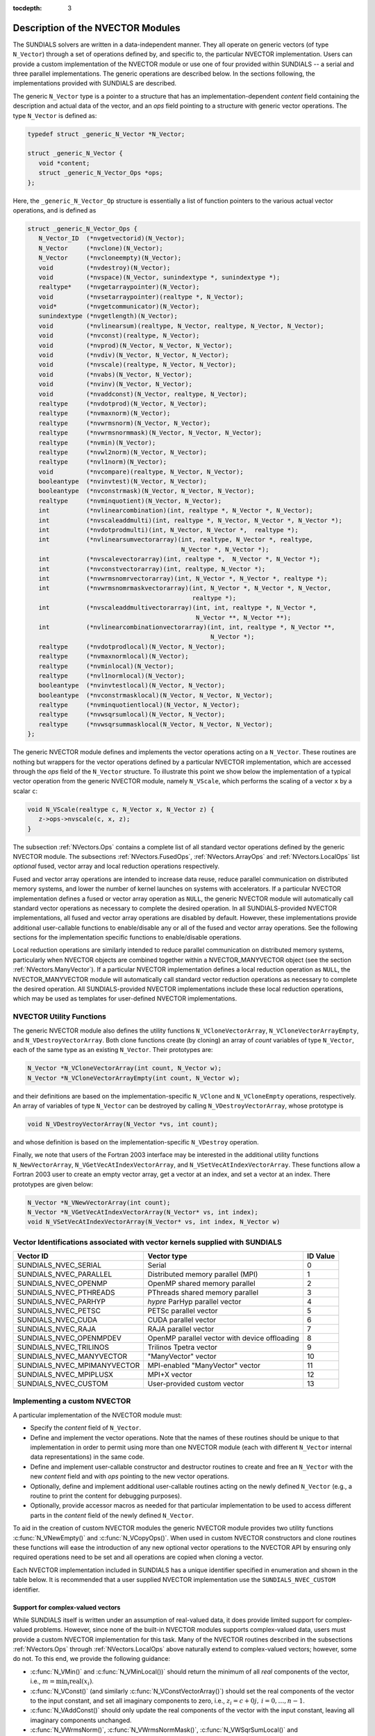 ..
   Programmer(s): Daniel R. Reynolds @ SMU
   ----------------------------------------------------------------
   SUNDIALS Copyright Start
   Copyright (c) 2002-2019, Lawrence Livermore National Security
   and Southern Methodist University.
   All rights reserved.

   See the top-level LICENSE and NOTICE files for details.

   SPDX-License-Identifier: BSD-3-Clause
   SUNDIALS Copyright End
   ----------------------------------------------------------------

:tocdepth: 3


.. _NVectors.Description:

Description of the NVECTOR Modules
======================================

The SUNDIALS solvers are written in a data-independent manner. They
all operate on generic vectors (of type ``N_Vector``) through a set of
operations defined by, and specific to, the particular NVECTOR
implementation. Users can provide a custom implementation of the
NVECTOR module or use one of four provided within SUNDIALS -- a serial
and three parallel implementations.  The generic operations are
described below.  In the sections following, the implementations
provided with SUNDIALS are described.

The generic ``N_Vector`` type is a pointer to a structure that has an
implementation-dependent *content* field containing the description
and actual data of the vector, and an *ops* field pointing to a
structure with generic vector operations. The type ``N_Vector`` is
defined as:

.. code-block:: c

   typedef struct _generic_N_Vector *N_Vector;

   struct _generic_N_Vector {
      void *content;
      struct _generic_N_Vector_Ops *ops;
   };

Here, the ``_generic_N_Vector_Op`` structure is essentially a list of
function pointers to the various actual vector operations, and is
defined as

.. code-block:: c

   struct _generic_N_Vector_Ops {
      N_Vector_ID  (*nvgetvectorid)(N_Vector);
      N_Vector     (*nvclone)(N_Vector);
      N_Vector     (*nvcloneempty)(N_Vector);
      void         (*nvdestroy)(N_Vector);
      void         (*nvspace)(N_Vector, sunindextype *, sunindextype *);
      realtype*    (*nvgetarraypointer)(N_Vector);
      void         (*nvsetarraypointer)(realtype *, N_Vector);
      void*        (*nvgetcommunicator)(N_Vector);
      sunindextype (*nvgetlength)(N_Vector);
      void         (*nvlinearsum)(realtype, N_Vector, realtype, N_Vector, N_Vector);
      void         (*nvconst)(realtype, N_Vector);
      void         (*nvprod)(N_Vector, N_Vector, N_Vector);
      void         (*nvdiv)(N_Vector, N_Vector, N_Vector);
      void  	   (*nvscale)(realtype, N_Vector, N_Vector);
      void  	   (*nvabs)(N_Vector, N_Vector);
      void	   (*nvinv)(N_Vector, N_Vector);
      void	   (*nvaddconst)(N_Vector, realtype, N_Vector);
      realtype	   (*nvdotprod)(N_Vector, N_Vector);
      realtype	   (*nvmaxnorm)(N_Vector);
      realtype	   (*nvwrmsnorm)(N_Vector, N_Vector);
      realtype	   (*nvwrmsnormmask)(N_Vector, N_Vector, N_Vector);
      realtype	   (*nvmin)(N_Vector);
      realtype	   (*nvwl2norm)(N_Vector, N_Vector);
      realtype	   (*nvl1norm)(N_Vector);
      void	   (*nvcompare)(realtype, N_Vector, N_Vector);
      booleantype  (*nvinvtest)(N_Vector, N_Vector);
      booleantype  (*nvconstrmask)(N_Vector, N_Vector, N_Vector);
      realtype	   (*nvminquotient)(N_Vector, N_Vector);
      int          (*nvlinearcombination)(int, realtype *, N_Vector *, N_Vector);
      int          (*nvscaleaddmulti)(int, realtype *, N_Vector, N_Vector *, N_Vector *);
      int          (*nvdotprodmulti)(int, N_Vector, N_Vector *,  realtype *);
      int          (*nvlinearsumvectorarray)(int, realtype, N_Vector *, realtype,
                                             N_Vector *, N_Vector *);
      int          (*nvscalevectorarray)(int, realtype *,  N_Vector *, N_Vector *);
      int          (*nvconstvectorarray)(int, realtype, N_Vector *);
      int          (*nvwrmsnomrvectorarray)(int, N_Vector *, N_Vector *, realtype *);
      int          (*nvwrmsnomrmaskvectorarray)(int, N_Vector *, N_Vector *, N_Vector,
                                                realtype *);
      int          (*nvscaleaddmultivectorarray)(int, int, realtype *, N_Vector *,
                                                 N_Vector **, N_Vector **);
      int          (*nvlinearcombinationvectorarray)(int, int, realtype *, N_Vector **,
                                                     N_Vector *);
      realtype     (*nvdotprodlocal)(N_Vector, N_Vector);
      realtype     (*nvmaxnormlocal)(N_Vector);
      realtype     (*nvminlocal)(N_Vector);
      realtype     (*nvl1normlocal)(N_Vector);
      booleantype  (*nvinvtestlocal)(N_Vector, N_Vector);
      booleantype  (*nvconstrmasklocal)(N_Vector, N_Vector, N_Vector);
      realtype     (*nvminquotientlocal)(N_Vector, N_Vector);
      realtype     (*nvwsqrsumlocal)(N_Vector, N_Vector);
      realtype     (*nvwsqrsummasklocal(N_Vector, N_Vector, N_Vector);
   };


The generic NVECTOR module defines and implements the vector
operations acting on a ``N_Vector``. These routines are nothing but
wrappers for the vector operations defined by a particular NVECTOR
implementation, which are accessed through the *ops* field of the
``N_Vector`` structure. To illustrate this point we show below the
implementation of a typical vector operation from the generic NVECTOR
module, namely ``N_VScale``, which performs the scaling of a vector
``x`` by a scalar ``c``:

.. code-block:: c

   void N_VScale(realtype c, N_Vector x, N_Vector z) {
      z->ops->nvscale(c, x, z);
   }

The subsection :ref:`NVectors.Ops` contains a complete list of all
standard vector operations defined by the generic NVECTOR module.  The
subsections :ref:`NVectors.FusedOps`, :ref:`NVectors.ArrayOps` and
:ref:`NVectors.LocalOps` list *optional* fused, vector array and local
reduction operations respectively.

Fused and vector array operations are intended to increase data reuse, reduce
parallel communication on distributed memory systems, and lower the number of
kernel launches on systems with accelerators. If a particular NVECTOR
implementation defines a fused or vector array operation as ``NULL``, the
generic NVECTOR module will automatically call standard vector operations as
necessary to complete the desired operation. In all SUNDIALS-provided
NVECTOR implementations, all fused and vector array operations are
disabled by default.  However, these implementations provide
additional user-callable functions to enable/disable any or all of the
fused and vector array operations. See the following sections
for the implementation specific functions to enable/disable operations.

Local reduction operations are similarly intended to reduce parallel
communication on distributed memory systems, particularly when
NVECTOR objects are combined together within a NVECTOR_MANYVECTOR
object (see the section :ref:`NVectors.ManyVector`).  If a
particular NVECTOR implementation defines a local reduction
operation as ``NULL``, the NVECTOR_MANYVECTOR module will
automatically call standard vector reduction operations as necessary
to complete the desired operation. All SUNDIALS-provided NVECTOR
implementations include these local reduction operations, which may be
used as templates for user-defined NVECTOR implementations.

.. _NVectors.utilities:

NVECTOR Utility Functions
^^^^^^^^^^^^^^^^^^^^^^^^^

The generic NVECTOR module also defines the utility functions
``N_VCloneVectorArray``, ``N_VCloneVectorArrayEmpty``, and
``N_VDestroyVectorArray``. Both clone functions create (by cloning) an array of
*count* variables of type ``N_Vector``, each of the same type as an existing
``N_Vector``. Their prototypes are:

.. code-block:: c

   N_Vector *N_VCloneVectorArray(int count, N_Vector w);
   N_Vector *N_VCloneVectorArrayEmpty(int count, N_Vector w);

and their definitions are based on the implementation-specific
``N_VClone`` and ``N_VCloneEmpty`` operations, respectively.
An array of variables of type ``N_Vector`` can be destroyed
by calling ``N_VDestroyVectorArray``, whose prototype is

.. code-block:: c

   void N_VDestroyVectorArray(N_Vector *vs, int count);

and whose definition is based on the implementation-specific
``N_VDestroy`` operation.

Finally, we note that users of the Fortran 2003 interface may be interested in
the additional utility functions ``N_NewVectorArray``, ``N_VGetVecAtIndexVectorArray``,
and ``N_VSetVecAtIndexVectorArray``. These functions allow a Fortran 2003 user to
create an empty vector array, get a vector at an index, and set a vector at an
index. There prototypes are given below:

.. code-block:: c

   N_Vector *N_VNewVectorArray(int count);
   N_Vector *N_VGetVecAtIndexVectorArray(N_Vector* vs, int index);
   void N_VSetVecAtIndexVectorArray(N_Vector* vs, int index, N_Vector w)


.. _NVector.vectorIDs:

Vector Identifications associated with vector kernels supplied with SUNDIALS
^^^^^^^^^^^^^^^^^^^^^^^^^^^^^^^^^^^^^^^^^^^^^^^^^^^^^^^^^^^^^^^^^^^^^^^^^^^^^^

.. cssclass:: table-bordered

===========================  =====================================================  ==============
Vector ID                    Vector type                                            ID Value
===========================  =====================================================  ==============
SUNDIALS_NVEC_SERIAL         Serial                                                 0
SUNDIALS_NVEC_PARALLEL       Distributed memory parallel (MPI)                      1
SUNDIALS_NVEC_OPENMP         OpenMP shared memory parallel                          2
SUNDIALS_NVEC_PTHREADS       PThreads shared memory parallel                        3
SUNDIALS_NVEC_PARHYP         *hypre* ParHyp parallel vector                         4
SUNDIALS_NVEC_PETSC          PETSc parallel vector                                  5
SUNDIALS_NVEC_CUDA           CUDA parallel vector                                   6
SUNDIALS_NVEC_RAJA           RAJA parallel vector                                   7
SUNDIALS_NVEC_OPENMPDEV      OpenMP parallel vector with device offloading          8
SUNDIALS_NVEC_TRILINOS       Trilinos Tpetra vector                                 9
SUNDIALS_NVEC_MANYVECTOR     "ManyVector" vector                                    10
SUNDIALS_NVEC_MPIMANYVECTOR  MPI-enabled "ManyVector" vector                        11
SUNDIALS_NVEC_MPIPLUSX       MPI+X vector                                           12
SUNDIALS_NVEC_CUSTOM         User-provided custom vector                            13
===========================  =====================================================  ==============


.. _NVector.custom_implementation:

Implementing a custom NVECTOR
^^^^^^^^^^^^^^^^^^^^^^^^^^^^^^^^^^^^^^^^^^^^^^^^^^^^^^^^^^^^^^^^^^^^^^^^^^^^^^

A particular implementation of the NVECTOR module must:

* Specify the *content* field of ``N_Vector``.

* Define and implement the vector operations.  Note that the names of
  these routines should be unique to that implementation in order to
  permit using more than one NVECTOR module (each with different
  ``N_Vector`` internal data representations) in the same code.

* Define and implement user-callable constructor and destructor
  routines to create and free an ``N_Vector`` with
  the new *content* field and with *ops* pointing to the
  new vector operations.

* Optionally, define and implement additional user-callable routines
  acting on the newly defined ``N_Vector`` (e.g., a routine to print
  the content for debugging purposes).

* Optionally, provide accessor macros as needed for that particular implementation to
  be used to access different parts in the *content* field of the
  newly defined ``N_Vector``.

To aid in the creation of custom NVECTOR modules the generic NVECTOR module
provides two utility functions :c:func:`N_VNewEmpty()` and
:c:func:`N_VCopyOps()`. When used in custom NVECTOR constructors and clone
routines these functions will ease the introduction of any new optional vector
operations to the NVECTOR API by ensuring only required operations need to be
set and all operations are copied when cloning a vector.

.. c:function:: N_Vector N_VNewEmpty()

  This allocates a new generic ``N_Vector`` object and initializes its content
  pointer and the function pointers in the operations structure to ``NULL``.

  **Return value:** If successful, this function returns an ``N_Vector``
  object. If an error occurs when allocating the object, then this routine will
  return ``NULL``.

.. c:function:: void N_VFreeEmpty(N_Vector v)

  This routine frees the generic ``N_Vector`` object, under the assumption that any
  implementation-specific data that was allocated within the underlying content structure
  has already been freed. It will additionally test whether the ops pointer is ``NULL``, 
  and, if it is not, it will free it as well.

   **Arguments:**
      * *v* -- an N_Vector object

.. c:function:: int N_VCopyOps(N_Vector w, N_Vector v)

  This function copies the function pointers in the ``ops`` structure of ``w``
  into the ``ops`` structure of ``v``.

   **Arguments:**
      * *w* -- the vector to copy operations from
      * *v* -- the vector to copy operations to

   **Return value:**  If successful, this function returns ``0``. If either of
   the inputs are ``NULL`` or the ``ops`` structure of either input is ``NULL``,
   then is function returns a non-zero value.

Each NVECTOR implementation included in SUNDIALS has a unique
identifier specified in enumeration and shown in the table below.
It is recommended that a user supplied NVECTOR implementation use the
``SUNDIALS_NVEC_CUSTOM`` identifier.


Support for complex-valued vectors
""""""""""""""""""""""""""""""""""""""

While SUNDIALS itself is written under an assumption of real-valued
data, it does provide limited support for complex-valued problems.
However, since none of the built-in NVECTOR modules supports
complex-valued data, users must provide a custom NVECTOR
implementation for this task.  Many of the NVECTOR routines
described in the subsections :ref:`NVectors.Ops` through
:ref:`NVectors.LocalOps` above naturally extend to complex-valued
vectors; however, some do not.  To this end, we provide the
following guidance:

* :c:func:`N_VMin()` and :c:func:`N_VMinLocal())` should return the
  minimum of all *real* components of the vector, i.e.,  :math:`m = \min_i
  \operatorname{real}(x_i)`.

* :c:func:`N_VConst()` (and similarly :c:func:`N_VConstVectorArray()`) should
  set the real components of the vector to the input constant, and set
  all imaginary components to zero, i.e., :math:`z_i = c + 0 j,\: i=0,\ldots,n-1`.

* :c:func:`N_VAddConst()` should only update the real components of the
  vector with the input constant, leaving all imaginary components
  unchanged.

* :c:func:`N_VWrmsNorm()`, :c:func:`N_VWrmsNormMask()`,
  :c:func:`N_VWSqrSumLocal()` and :c:func:`N_VWSqrSumMaskLocal()`
  should assume that all entries of the weight vector ``w`` and the
  mask vector ``id`` are real-valued.

* :c:func:`N_VDotProd()` should mathematically return a complex number
  for complex-valued vectors; as this is not possible with
  SUNDIALS' current ``realtype``, this routine should
  be set to ``NULL`` in the custom NVECTOR implementation.

* :c:func:`N_VCompare()`, :c:func:`N_VConstrMask()`, :c:func:`N_VMinQuotient()`,
  :c:func:`N_VConstrMaskLocal()` and :c:func:`N_VMinQuotientLocal()`
  are ill-defined due to the lack of a clear ordering in the
  complex plane.  These routines should be set to ``NULL``
  in the custom NVECTOR implementation.


While many SUNDIALS solver modules may be utilized on
complex-valued data, others cannot.  Specifically, although both
SUNNonlinearSolver_Newton and SUNNonlinearSolver_FixedPoint may be
used with any of the IVP solvers (CVODE(S), IDA(S) and ARKode) for
complex-valued problems, the Anderson-acceleration feature
SUNNonlinearSolver_FixedPoint cannot be used due to its reliance on
:c:func:`N_VDotProd()`.  By this same logic, the Anderson acceleration
feature within KINSOL also will not work with complex-valued vectors.

Similarly, although each package's linear solver interface (e.g.,
ARKLS) may be used on complex-valued problems, none of the built-in
SUNMatrix or SUNLinearSolver modules work.  Hence a complex-valued
user should provide a custom SUNLinearSolver (and optionally a custom
SUNMatrix) implementation for solving linear systems, and then
attach this module as normal to the package's linear solver
interface.

Finally, constraint-handling features of each package cannot be used
for complex-valued data, due to the issue of
ordering in the complex plane discussed above with
:c:func:`N_VCompare()`, :c:func:`N_VConstrMask()`,
:c:func:`N_VMinQuotient()`, :c:func:`N_VConstrMaskLocal()` and
:c:func:`N_VMinQuotientLocal()`.

We provide a simple example of a complex-valued example problem,
including a custom complex-valued Fortran 2003 NVECTOR module, in the
files ``examples/arkode/F2003_custom/ark_analytic_complex_f2003.f90``,
``examples/arkode/F2003_custom/fnvector_complex_mod.f90``, and
``examples/arkode/F2003_custom/test_fnvector_complex_mod.f90``.
